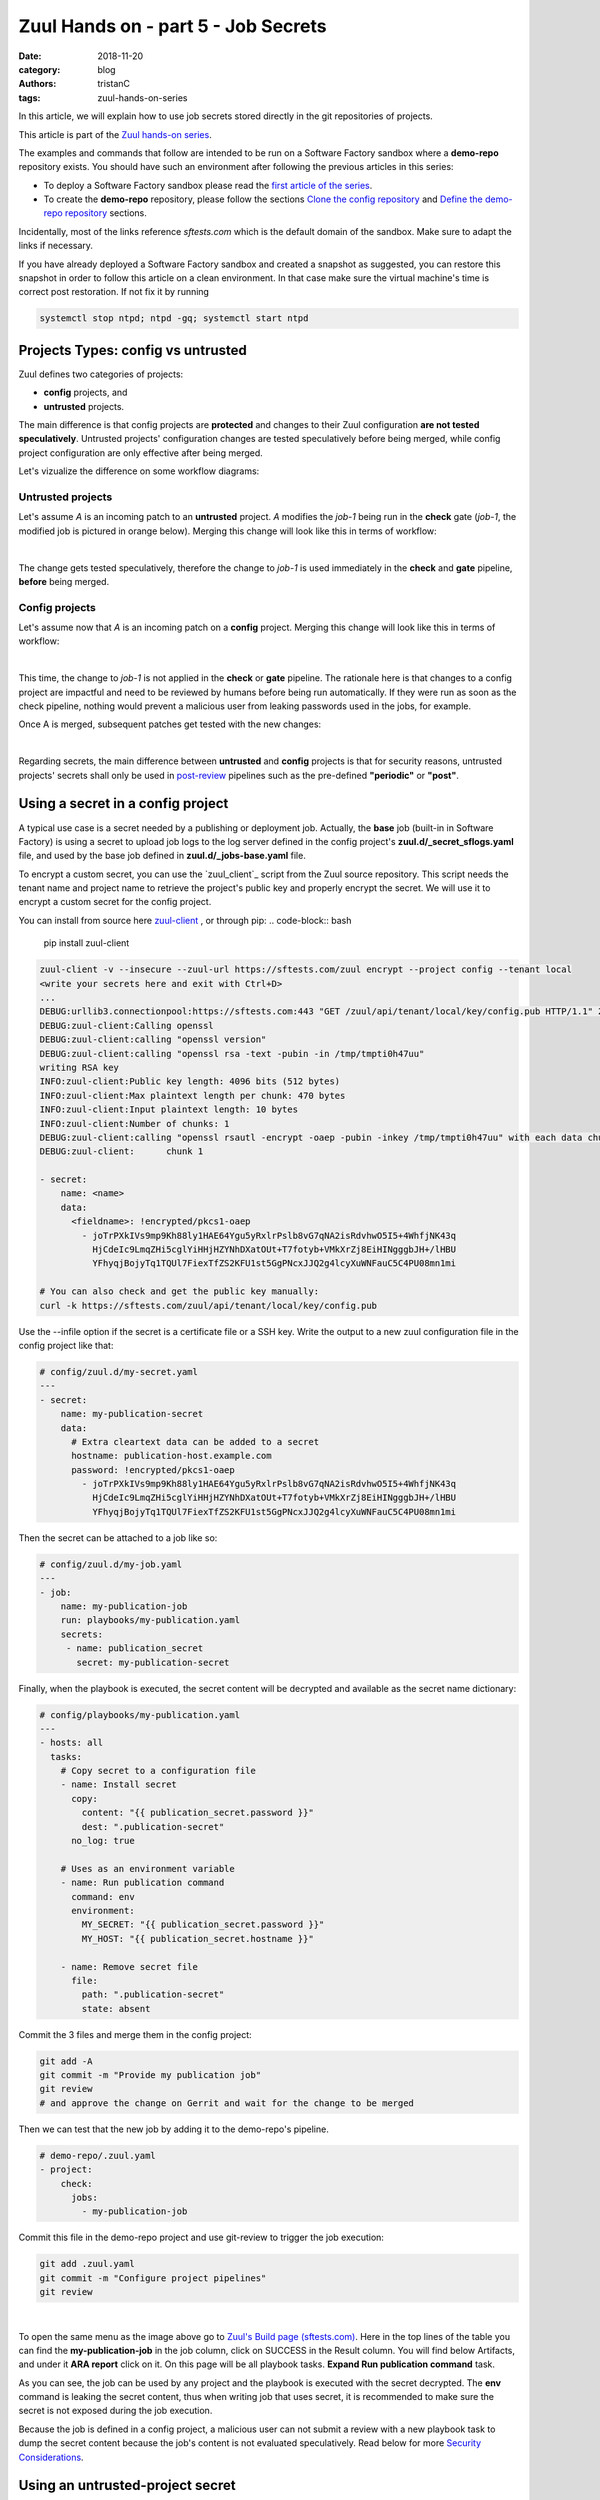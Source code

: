 Zuul Hands on - part 5 - Job Secrets
------------------------------------

:date: 2018-11-20
:category: blog
:authors: tristanC
:tags: zuul-hands-on-series

In this article, we will explain how to use job secrets stored directly
in the git repositories of projects.

This article is part of the `Zuul hands-on series <{tag}zuul-hands-on-series>`_.

The examples and commands that follow are intended to be run on a Software Factory
sandbox where a **demo-repo** repository exists. You should have such an environment
after following the previous articles in this series:

- To deploy a Software Factory sandbox please read the `first article of the series <{filename}/blog-zuul-01-setup-sandbox.rst>`_.
- To create the **demo-repo** repository, please follow the sections `Clone the config repository <{filename}/blog-zuul-03-Gate-a-first-patch.rst#clone-the-config-repository>`_
  and `Define the demo-repo repository <{filename}/blog-zuul-03-Gate-a-first-patch.rst#define-the-demo-repo-repository>`_ sections.

Incidentally, most of the links reference *sftests.com* which is the default
domain of the sandbox. Make sure to adapt the links if necessary.

If you have already deployed a Software Factory sandbox and created a snapshot as
suggested, you can restore this snapshot in order to follow this article on a clean environment.
In that case make sure the virtual machine's time is correct post
restoration. If not fix it by running

.. code-block:: bash

  systemctl stop ntpd; ntpd -gq; systemctl start ntpd


Projects Types: config vs untrusted
...................................

Zuul defines two categories of projects:

* **config** projects, and
* **untrusted** projects.

The main difference is that config projects are **protected** and changes to
their Zuul configuration **are not tested speculatively**.
Untrusted projects' configuration changes are tested speculatively before
being merged, while config project configuration are only effective after
being merged.

Let's vizualize the difference on some workflow diagrams:

Untrusted projects
******************

Let's assume *A* is an incoming patch to an **untrusted** project. *A*
modifies the *job-1* being run in the **check** gate (*job-1*,
the modified job is pictured in orange below). Merging this change will look
like this in terms of workflow:

.. image:: images/zuul-hands-on-part6-untrusted-project-workflow.png

|

The change gets tested speculatively, therefore the change to *job-1*
is used immediately in the **check** and **gate** pipeline, **before** being
merged.

Config projects
***************

Let's assume now that *A* is an incoming patch on a **config** project.
Merging this change will look like this in terms of workflow:

.. image:: images/zuul-hands-on-part6-config-project-workflow-A.png

|

This time, the change to *job-1* is not applied in the **check** or **gate**
pipeline. The rationale here is that changes to a config project are impactful
and need to be reviewed by humans before being run automatically. If they
were run as soon as the check pipeline, nothing would prevent a malicious user
from leaking passwords used in the jobs, for example.

Once A is merged, subsequent patches get tested with the new changes:

.. image:: images/zuul-hands-on-part6-config-project-workflow-B.png

|

Regarding secrets, the main difference between **untrusted** and **config**
projects is that for security reasons, untrusted projects' secrets shall only
be used in post-review_ pipelines such as the pre-defined
**"periodic"** or **"post"**.


Using a secret in a config project
..................................

A typical use case is a secret needed by a publishing or deployment job.
Actually, the **base** job (built-in in Software Factory) is using a secret to
upload job logs to the log server defined in the config project's
**zuul.d/_secret_sflogs.yaml** file, and used by the base job defined in
**zuul.d/_jobs-base.yaml** file.

To encrypt a custom secret, you can use the `zuul_client`_ script
from the Zuul source repository. This script needs
the tenant name and project name to retrieve the project's public key and
properly encrypt the secret. We will use it to encrypt a custom secret
for the config project.

You can install from source here `zuul-client`_ , or through pip:
.. code-block:: bash

   pip install zuul-client

.. code-block:: bash

   zuul-client -v --insecure --zuul-url https://sftests.com/zuul encrypt --project config --tenant local
   <write your secrets here and exit with Ctrl+D>
   ...
   DEBUG:urllib3.connectionpool:https://sftests.com:443 "GET /zuul/api/tenant/local/key/config.pub HTTP/1.1" 200 800
   DEBUG:zuul-client:Calling openssl
   DEBUG:zuul-client:calling "openssl version"
   DEBUG:zuul-client:calling "openssl rsa -text -pubin -in /tmp/tmpti0h47uu"
   writing RSA key
   INFO:zuul-client:Public key length: 4096 bits (512 bytes)
   INFO:zuul-client:Max plaintext length per chunk: 470 bytes
   INFO:zuul-client:Input plaintext length: 10 bytes
   INFO:zuul-client:Number of chunks: 1
   DEBUG:zuul-client:calling "openssl rsautl -encrypt -oaep -pubin -inkey /tmp/tmpti0h47uu" with each data chunk:
   DEBUG:zuul-client:      chunk 1

   - secret:
       name: <name>
       data:
         <fieldname>: !encrypted/pkcs1-oaep
           - joTrPXkIVs9mp9Kh88ly1HAE64Ygu5yRxlrPslb8vG7qNA2isRdvhwO5I5+4WhfjNK43q
             HjCdeIc9LmqZHi5cglYiHHjHZYNhDXatOUt+T7fotyb+VMkXrZj8EiHINgggbJH+/lHBU
             YFhyqjBojyTq1TQUl7FiexTfZS2KFU1st5GgPNcxJJQ2g4lcyXuWNFauC5C4PU08mn1mi

   # You can also check and get the public key manually:
   curl -k https://sftests.com/zuul/api/tenant/local/key/config.pub


Use the --infile option if the secret is a certificate file or a SSH key.
Write the output to a new zuul configuration file in the config
project like that:

.. code-block:: yaml

   # config/zuul.d/my-secret.yaml
   ---
   - secret:
       name: my-publication-secret
       data:
         # Extra cleartext data can be added to a secret
         hostname: publication-host.example.com
         password: !encrypted/pkcs1-oaep
           - joTrPXkIVs9mp9Kh88ly1HAE64Ygu5yRxlrPslb8vG7qNA2isRdvhwO5I5+4WhfjNK43q
             HjCdeIc9LmqZHi5cglYiHHjHZYNhDXatOUt+T7fotyb+VMkXrZj8EiHINgggbJH+/lHBU
             YFhyqjBojyTq1TQUl7FiexTfZS2KFU1st5GgPNcxJJQ2g4lcyXuWNFauC5C4PU08mn1mi


Then the secret can be attached to a job like so:

.. code-block:: yaml

   # config/zuul.d/my-job.yaml
   ---
   - job:
       name: my-publication-job
       run: playbooks/my-publication.yaml
       secrets:
        - name: publication_secret
          secret: my-publication-secret


Finally, when the playbook is executed, the secret content will be decrypted
and available as the secret name dictionary:

.. code-block:: yaml

   # config/playbooks/my-publication.yaml
   ---
   - hosts: all
     tasks:
       # Copy secret to a configuration file
       - name: Install secret
         copy:
           content: "{{ publication_secret.password }}"
           dest: ".publication-secret"
         no_log: true

       # Uses as an environment variable
       - name: Run publication command
         command: env
         environment:
           MY_SECRET: "{{ publication_secret.password }}"
           MY_HOST: "{{ publication_secret.hostname }}"

       - name: Remove secret file
         file:
           path: ".publication-secret"
           state: absent

Commit the 3 files and merge them in the config project:

.. code-block:: console

   git add -A
   git commit -m "Provide my publication job"
   git review
   # and approve the change on Gerrit and wait for the change to be merged

Then we can test that the new job by adding it to the demo-repo's pipeline.

.. code-block:: yaml

   # demo-repo/.zuul.yaml
   - project:
       check:
         jobs:
           - my-publication-job

Commit this file in the demo-repo project and use git-review to trigger the
job execution:

.. code-block:: console

   git add .zuul.yaml
   git commit -m "Configure project pipelines"
   git review

.. image:: images/zuul-hands-on-part6-c1.png

|


To open the same menu as the image above go to `Zuul's Build page (sftests.com) <https://sftests.com/zuul/t/local/builds>`_. Here in the top lines of the table you can find the **my-publication-job** in the job column, click on SUCCESS in the Result column. You will find below Artifacts, and under it **ARA report** click on it.
On this page will be all playbook tasks. **Expand Run publication command** task.

As you can see, the job can be used by any project and the playbook is
executed with the secret decrypted. The **env** command is leaking
the secret content, thus when writing job that uses secret,
it is recommended to make sure the secret is not exposed
during the job execution.

Because the job is defined in a config project, a malicious user can
not submit a review with a new playbook task to dump the secret
content because the job's content is not evaluated speculatively.
Read below for more `Security Considerations`_.


Using an untrusted-project secret
.................................

Secrets don't have to be set exclusively in config projects. In this example
we are going to create a publish-to-pypi job for the demo-repo
project so that it is published to pypi on release. To do that we will
use the **build-python-release** and **upload-pypi** roles from zuul-jobs_.

Clone the **demo-repo** and provision it with
`this demo code <{filename}/demo-codes/hoz-4-demo-repo.tgz>`_ .

The default release process uses wheel packaging, thus you will have
to update the setup.py to use setuptools:

.. code-block:: python

   # demo-repo/setup.py
   import setuptools

   setuptools.setup(name='demo')

Also make sure the following packages are installed on the node running the job.
The sandbox is using the runC driver to run tests so install the packages
on the Software Factory instance directly:

.. code-block:: bash

   sudo yum install -y python-wheel python-twine

Go back to demo-repo project and encrypt a fake pypi account password (since we don't want to actually
publish this demo project) using this command:

.. code-block:: bash

   zuul-client -v --insecure --zuul-url https://sftests.com/zuul encrypt --tenant local --project demo-repo

Create this demo-repo zuul configuration and replace the password payload with
the output of `zuul-client` :

.. code-block:: yaml

   # demo-repo/.zuul.yaml
   ---
   - secret:
       name: my-pypi-secret
       data:
         username: my-pypi-account
         password: !encrypted/pkcs1-oaep
           - vY1AfQZimyeFgKchVZYoF9hTcF511U6wS7PZFrzX/+po15a45Nt4mia/RNz/3+dRhi8ip
             6xIBD8S7JzrwmfovGg1fDPtNwSFO+awZ5f/B6aH35X0nuC5OQ3Jeu641inhNonuSKJ6Sh
             ...

   - job:
       name: my-upload-pypi
       description: Release wheel to pypi using my-pypi-account
       run: playbooks/publish/release.yaml
       post-run: playbooks/publish/pypi.yaml
       secrets:
         - name: pypi_info
           secret: my-pypi-secret

   - project:
       check:
         jobs:
           - tox-pep8
       gate:
         jobs:
           - tox-pep8
       release:
         jobs:
           - my-upload-pypi

Create the run playbook:

.. code-block:: yaml

   # demo-repo/playbooks/publish/release.yaml
   ---
   - hosts: all
     roles:
       - build-python-release

And the post playbook:

.. code-block:: yaml

   # demo-repo/playbooks/publish/pypi.yaml
   ---
   - hosts: all
     roles:
       - role: upload-pypi
         when: zuul_success | bool

Commit the 3 files and merge them in the demo-repo project:

.. code-block:: console

   git add -A
   git commit -m "Provide my upload-pypi job"
   git review
   # and approve the change on Gerrit and wait for the change to be merged

To test the publication job, push a new tag:

.. code-block:: bash

   cd demo-repo
   git tag -a -m 0.0.1 0.0.1
   git push gerrit 0.0.1


Resulting in:

.. image:: images/zuul-hands-on-part6-c2.png

|

.. image:: images/zuul-hands-on-part6-c3.png

The error is expected because the password was incorrect.

To restart the job, you can use the `zuul reenqueue` command (on the Software
Factory instance):

.. code-block:: bash

   zuul enqueue-ref --tenant local --trigger gerrit \
        --pipeline release --project demo-repo \
        --ref refs/tags/0.0.1 \
        --newrev git-commit-sha1

To update the tag content, it's recommended to push a new tag
as Zuul doesn't handle reference deletion gracefully.


The job can be used by any project, but only in a
**post-review** pipeline (e.g. **post** or **release**). Attempting
to modify the release playbook and adding the job to
a check pipeline will result in a Zuul configuration
error to prevent malicious access to the secret.


.. _`Security Considerations`:

Security considerations
.......................

Here are some security considerations when using secrets
in Zuul jobs:

- Secrets may only be used by jobs defined within the same project.
- Config project secrets can be used in check pipelines, but
  be careful to prevent unexpected usage. For example, secrets
  shouldn't be written to disk in a pre run as a job's user may be
  able to access them during the speculative run phase.
- Be wary when holding a node that have used a secret because the secret may be
  recovered from the swap or the filesystem journal.
- Publication jobs can use the **post-review** job attribute
  to prevent usage in the check pipeline. Note that **post-review** is
  automatically set for untrusted projects' jobs using secrets.
- Jobs that have access to protected resources can be restricted
  to specific projects using the **allowed-projects** job attribute.


.. _zuul-client: https://zuul-ci.org/docs/zuul-client/
.. _post-review: https://zuul-ci.org/docs/zuul/latest/config/pipeline.html#attr-pipeline.post-review
.. _zuul-jobs: https://zuul-ci.org/docs/zuul-jobs/
